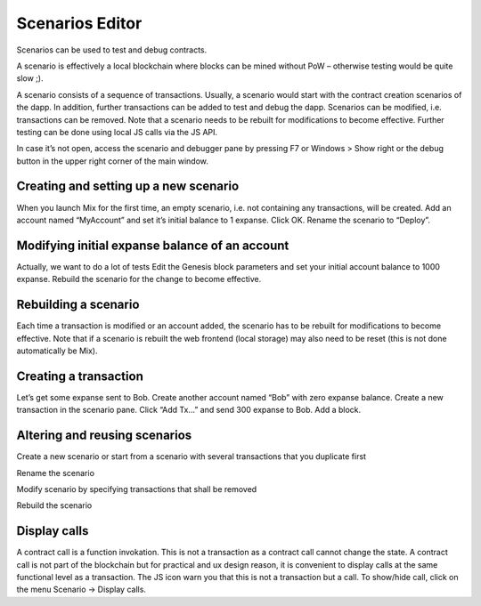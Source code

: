 .. _sec:scenario-editor:

Scenarios Editor
================

Scenarios can be used to test and debug contracts.

A scenario is effectively a local blockchain where blocks can be mined
without PoW – otherwise testing would be quite slow ;).

A scenario consists of a sequence of transactions. Usually, a scenario
would start with the contract creation scenarios of the dapp. In
addition, further transactions can be added to test and debug the dapp.
Scenarios can be modified, i.e. transactions can be removed. Note that a
scenario needs to be rebuilt for modifications to become effective.
Further testing can be done using local JS calls via the JS API.

In case it’s not open, access the scenario and debugger pane by pressing
F7 or Windows > Show right or the debug button in the upper right corner
of the main window.


Creating and setting up a new scenario
~~~~~~~~~~~~~~~~~~~~~~~~~~~~~~~~~~~~~~

When you launch Mix for the first time, an empty scenario, i.e. not
containing any transactions, will be created.
Add an account named “MyAccount” and set it’s initial balance to 1
expanse. Click OK.
Rename the scenario to “Deploy”.


Modifying initial expanse balance of an account
~~~~~~~~~~~~~~~~~~~~~~~~~~~~~~~~~~~~~~~~~~~~~

Actually, we want to do a lot of tests
Edit the Genesis block parameters and set your initial account balance
to 1000 expanse.
Rebuild the scenario for the change to become effective.


Rebuilding a scenario
~~~~~~~~~~~~~~~~~~~~~

Each time a transaction is modified or an account added, the scenario
has to be rebuilt for modifications to become effective.
Note that if a scenario is rebuilt the web frontend (local storage)
may also need to be reset (this is not done automatically be Mix).


Creating a transaction
~~~~~~~~~~~~~~~~~~~~~~

Let’s get some expanse sent to Bob.
Create another account named “Bob” with zero expanse balance.
Create a new transaction in the scenario pane. Click “Add Tx…” and
send 300 expanse to Bob.
Add a block.


Altering and reusing scenarios
~~~~~~~~~~~~~~~~~~~~~~~~~~~~~~

Create a new scenario or start from a scenario with several transactions
that you duplicate first

Rename the scenario

Modify scenario by specifying transactions that shall be removed

Rebuild the scenario

Display calls
~~~~~~~~~~~~~

A contract call is a function invokation. This is not a transaction as
a contract call cannot change the state.
A contract call is not part of the blockchain but for practical and ux
design reason, it is convenient to display calls at the same
functional level as a transaction. The JS icon warn you that this is
not a transaction but a call.
To show/hide call, click on the menu Scenario -> Display calls.
